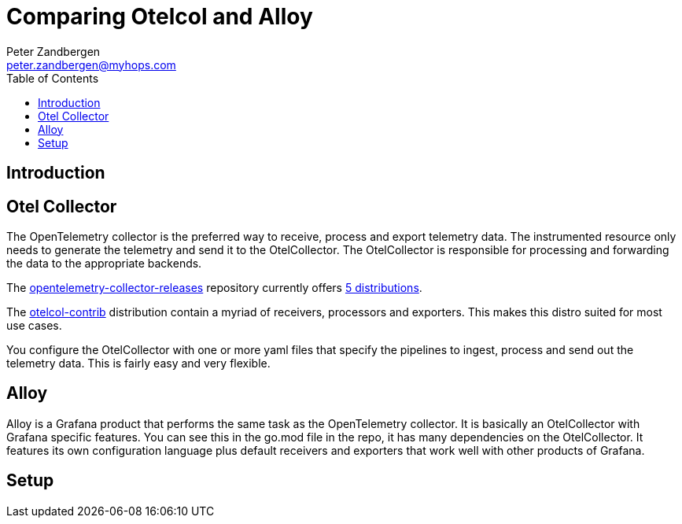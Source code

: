 = Comparing Otelcol and Alloy
:doctype: article
:toc:
:toclevels: 4
Peter Zandbergen <peter.zandbergen@myhops.com>



== Introduction


== Otel Collector

The OpenTelemetry collector is the preferred way to receive, process and export telemetry data.
The instrumented resource only needs to generate the telemetry and send it to the OtelCollector.
The OtelCollector is responsible for processing and forwarding the data to the appropriate backends. 

The https://github.com/open-telemetry/opentelemetry-collector-releases/tree/main[opentelemetry-collector-releases] repository currently offers https://github.com/open-telemetry/opentelemetry-collector-releases/tree/main/distributions[5 distributions].

The https://github.com/open-telemetry/opentelemetry-collector-releases/tree/main/distributions/otelcol-contrib[otelcol-contrib] distribution contain a myriad of receivers, processors and exporters. 
This makes this distro suited for most use cases.

You configure the OtelCollector with one or more yaml files that specify the pipelines to ingest, process and send out the telemetry data. 
This is fairly easy and very flexible.

== Alloy

Alloy is a Grafana product that performs the same task as the OpenTelemetry collector.
It is basically an OtelCollector with Grafana specific features. 
You can see this in the go.mod file in the repo, it has many dependencies on the OtelCollector.
It features its own configuration language plus default receivers and exporters that work well with other products of Grafana.

== Setup

